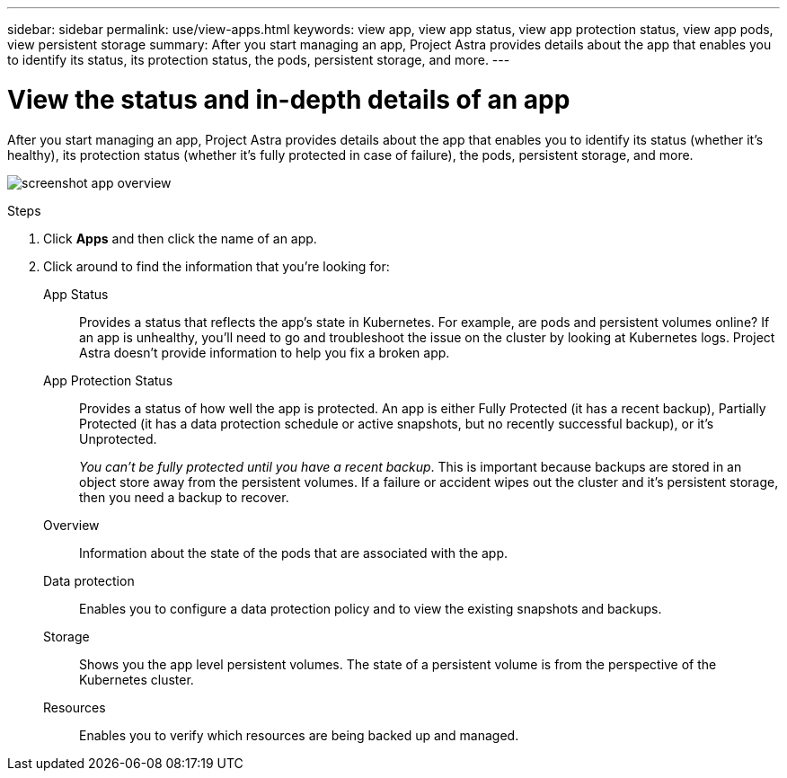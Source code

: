 ---
sidebar: sidebar
permalink: use/view-apps.html
keywords: view app, view app status, view app protection status, view app pods, view persistent storage
summary: After you start managing an app, Project Astra provides details about the app that enables you to identify its status, its protection status, the pods, persistent storage, and more.
---

= View the status and in-depth details of an app
:hardbreaks:
:icons: font
:imagesdir: ../media/use/

After you start managing an app, Project Astra provides details about the app that enables you to identify its status (whether it's healthy), its protection status (whether it's fully protected in case of failure), the pods, persistent storage, and more.

image:screenshot-app-overview.gif[]

.Steps

. Click *Apps* and then click the name of an app.

. Click around to find the information that you're looking for:
+
App Status:: Provides a status that reflects the app's state in Kubernetes. For example, are pods and persistent volumes online? If an app is unhealthy, you'll need to go and troubleshoot the issue on the cluster by looking at Kubernetes logs. Project Astra doesn't provide information to help you fix a broken app.

App Protection Status:: Provides a status of how well the app is protected. An app is either Fully Protected (it has a recent backup), Partially Protected (it has a data protection schedule or active snapshots, but no recently successful backup), or it's Unprotected.
+
_You can't be fully protected until you have a recent backup_. This is important because backups are stored in an object store away from the persistent volumes. If a failure or accident wipes out the cluster and it's persistent storage, then you need a backup to recover.

Overview:: Information about the state of the pods that are associated with the app.

Data protection:: Enables you to configure a data protection policy and to view the existing snapshots and backups.

Storage:: Shows you the app level persistent volumes. The state of a persistent volume is from the perspective of the Kubernetes cluster.

Resources:: Enables you to verify which resources are being backed up and managed.
